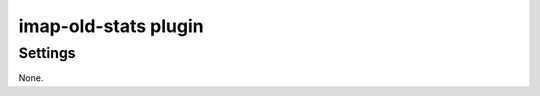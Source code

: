 .. _plugin-imap-old-stats:

=====================
imap-old-stats plugin
=====================

.. dovecotremoved:: 3.0.0

.. seealso:: :ref:`statistics`.

Settings
========

None.
